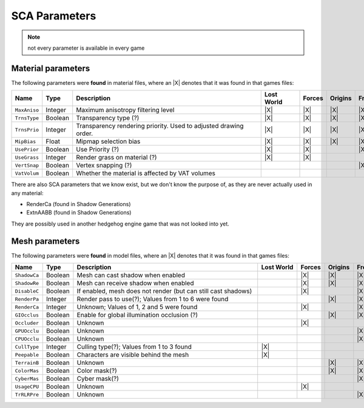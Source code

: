 
.. |X| replace:: :octicon:`x`

.. _sca_parameters:

==============
SCA Parameters
==============

.. note::

    not every parameter is available in every game


.. _sca_parameters.material:

Material parameters
-------------------

The following parameters were **found** in material files, where an |X| denotes that
it was found in that games files:

.. list-table::
    :widths: auto
    :width: 70 em
    :header-rows: 1

    * - Name
      - Type
      - Description
      - Lost World
      - Forces
      - Origins
      - Frontiers
      - Shadow Gens

    * - ``MaxAniso``
      - Integer
      - Maximum anisotropy filtering level
      - |X|
      - |X|
      - |X|
      - |X|
      - |X|

    * - ``TrnsType``
      - Boolean
      - Transparency type (?)
      - |X|
      - |X|
      - |X|
      - |X|
      - |X|

    * - ``TrnsPrio``
      - Integer
      - Transparency rendering priority. Used to adjusted drawing order.
      - |X|
      - |X|
      - |X|
      - |X|
      - |X|

    * - ``MipBias``
      - Float
      - Mipmap selection bias
      - |X|
      - |X|
      - |X|
      - |X|
      - |X|

    * - ``UsePrior``
      - Boolean
      - Use Priority (?)
      - |X|
      - |X|
      -
      - |X|
      - |X|

    * - ``UseGrass``
      - Integer
      - Render grass on material (?)
      - |X|
      - |X|
      -
      -
      -

    * - ``VertSnap``
      - Boolean
      - Vertex snapping (?)
      -
      -
      -
      - |X|
      - |X|

    * - ``VatVolum``
      - Boolean
      - Whether the material is affected by VAT volumes
      -
      -
      -
      -
      - |X|


There are also SCA parameters that we know exist, but we don't know the purpose of, as they are
never actually used in any material:

- RenderCa (found in Shadow Generations)
- ExtnAABB (found in Shadow Generations)

They are possibly used in another hedgehog engine game that was not looked into yet.


.. _sca_parameters.mesh:

Mesh parameters
---------------

The following parameters were **found** in model files, where an |X| denotes that
it was found in that games files:

.. list-table::
    :widths: auto
    :width: 70 em
    :header-rows: 1

    * - Name
      - Type
      - Description
      - Lost World
      - Forces
      - Origins
      - Frontiers
      - Shadow Gens

    * - ``ShadowCa``
      - Boolean
      - Mesh can cast shadow when enabled
      -
      - |X|
      - |X|
      - |X|
      - |X|

    * - ``ShadowRe``
      - Boolean
      - Mesh can receive shadow when enabled
      -
      - |X|
      - |X|
      - |X|
      - |X|

    * - ``DisableC``
      - Boolean
      - If enabled, mesh does not render (but can still cast shadows)
      -
      - |X|
      -
      - |X|
      - |X|

    * - ``RenderPa``
      - Integer
      - Render pass to use(?); Values from 1 to 6 were found
      -
      -
      - |X|
      - |X|
      - |X|

    * - ``RenderCa``
      - Integer
      - Unknown; Values of 1, 2 and 5 were found
      -
      - |X|
      -
      - |X|
      -

    * - ``GIOcclus``
      - Boolean
      - Enable for global illumination occlusion (?)
      -
      -
      - |X|
      - |X|
      - |X|

    * - ``Occluder``
      - Boolean
      - Unknown
      -
      - |X|
      -
      -
      -

    * - ``GPUOcclu``
      - Boolean
      - Unknown
      -
      -
      -
      - |X|
      - |X|

    * - ``CPUOcclu``
      - Boolean
      - Unknown
      -
      -
      -
      - |X|
      - |X|

    * - ``CullType``
      - Integer
      - Culling type(?); Values from 1 to 3 found
      - |X|
      -
      -
      -
      -

    * - ``Peepable``
      - Boolean
      - Characters are visible behind the mesh
      - |X|
      -
      -
      -
      - |X|

    * - ``TerrainB``
      - Boolean
      - Unknown
      -
      -
      - |X|
      - |X|
      - |X|

    * - ``ColorMas``
      - Boolean
      - Color mask(?)
      -
      -
      - |X|
      - |X|
      - |X|

    * - ``CyberMas``
      - Boolean
      - Cyber mask(?)
      -
      -
      -
      - |X|
      - |X|

    * - ``UsageCPU``
      - Boolean
      - Unknown
      -
      - |X|
      -
      -
      -

    * - ``TrRLRPre``
      - Boolean
      - Unknown
      -
      -
      -
      - |X|
      - |X|
